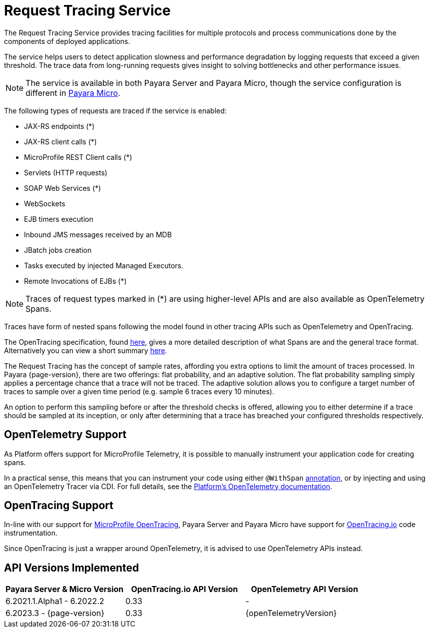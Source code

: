 [[request-tracing-service]]
= Request Tracing Service

The Request Tracing Service provides tracing facilities for multiple protocols and process communications done by the components of deployed applications.

The service helps users to detect application slowness and performance degradation by logging requests that exceed a given threshold. The trace data from long-running requests gives insight to solving bottlenecks and other performance issues.

NOTE: The service is available in both Payara Server and Payara Micro, though the  service configuration is different in xref:Technical Documentation/Payara Micro Documentation/Logging and Monitoring/Request Tracing.adoc[Payara Micro].

The following types of requests are traced if the service is enabled:

* JAX-RS endpoints (*)
* JAX-RS client calls (*)
* MicroProfile REST Client calls (*)
* Servlets (HTTP requests)
* SOAP Web Services (*)
* WebSockets
* EJB timers execution
* Inbound JMS messages received by an MDB
* JBatch jobs creation
* Tasks executed by injected Managed Executors. 
* Remote Invocations of EJBs (*)

NOTE: Traces of request types marked in (*) are using higher-level APIs and are also available as OpenTelemetry Spans.

Traces have form of nested spans following the model found in other tracing APIs such as OpenTelemetry and OpenTracing. 

The OpenTracing specification, found https://github.com/opentracing/specification/blob/master/specification.md[here], gives a more detailed description of what Spans are and the general trace format.
Alternatively you can view a short summary xref:/Technical Documentation/Payara Server Documentation/Logging and Monitoring/Request Tracing Service/Terminology.adoc[here].

The Request Tracing has the concept of sample rates, affording you extra options to limit the amount of traces processed.
In Payara {page-version}, there are two offerings: flat probability, and an adaptive solution.
The flat probability sampling simply applies a percentage chance that a trace will not be traced.
The adaptive solution allows you to configure a target number of traces to sample over a given time period (e.g. sample 6 traces every 10 minutes).

An option to perform this sampling before or after the threshold checks is offered, allowing you to either determine if a trace should be sampled at its inception, or only after determining that a trace has breached your configured thresholds respectively.

== OpenTelemetry Support

As Platform offers support for MicroProfile Telemetry, it is possible to manually instrument your application code for creating spans.

In a practical sense, this means that you can instrument your code using either `@WithSpan` https://opentelemetry.io/docs/instrumentation/java/automatic/annotations/#creating-spans-around-methods-with-withspan[annotation], or by injecting and using an OpenTelemetry Tracer via CDI. For full details, see the xref:/Technical Documentation/Payara Server Documentation/Logging and Monitoring/Request Tracing Service/OpenTelemetry and OpenTracing.adoc[Platform's OpenTelemetry documentation].


== OpenTracing Support

In-line with our support for xref:/Technical Documentation/MicroProfile/OpenTracing.adoc[MicroProfile OpenTracing], Payara Server and Payara Micro have support for http://opentracing.io/[OpenTracing.io] code instrumentation.

Since OpenTracing is just a wrapper around OpenTelemetry, it is advised to use OpenTelemetry APIs instead.


== API Versions Implemented

[cols=",a,a", options="header"]
|===
|Payara Server & Micro Version
|OpenTracing.io API Version
|OpenTelemetry API Version
| 6.2021.1.Alpha1 - 6.2022.2
| 0.33
| -
| 6.2023.3 - {page-version}
| 0.33
| {openTelemetryVersion}
|===

